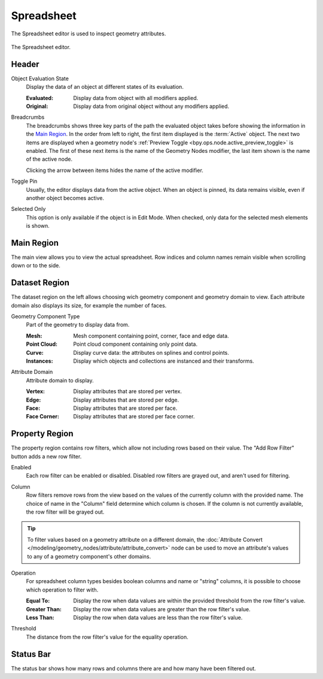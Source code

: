 .. _bpy.ops.spreadsheet:
.. _bpy.types.SpaceSpreadsheet:

***********
Spreadsheet
***********

The Spreadsheet editor is used to inspect geometry attributes.

.. figure:: /images/editors_spreadsheet_interface.png
   :align: center

   The Spreadsheet editor.


Header
======

.. _bpy.types.SpaceSpreadsheet.object_eval_state:

Object Evaluation State
   Display the data of an object at different states of its evaluation.

   :Evaluated: Display data from object with all modifiers applied.
   :Original: Display data from original object without any modifiers applied.

Breadcrumbs
   The breadcrumbs shows three key parts of the path the evaluated object
   takes before showing the information in the `Main Region`_.
   In the order from left to right, the first item displayed is the :term:`Active` object.
   The next two items are displayed when a geometry node's
   :ref:`Preview Toggle <bpy.ops.node.active_preview_toggle>` is enabled.
   The first of these next items is the name of the Geometry Nodes modifier,
   the last item shown is the name of the active node.

   Clicking the arrow between items hides the name of the active modifier.

.. _bpy.ops.spreadsheet.toggle_pin:

Toggle Pin
   Usually, the editor displays data from the active object.
   When an object is pinned, its data remains visible, even if another object becomes active.

.. _bpy.types.SpaceSpreadsheet.show_only_selected:

Selected Only
   This option is only available if the object is in Edit Mode.
   When checked, only data for the selected mesh elements is shown.


Main Region
===========

The main view allows you to view the actual spreadsheet.
Row indices and column names remain visible when scrolling down or to the side.


Dataset Region
==============

The dataset region on the left allows choosing wich geometry component and geometry domain to view.
Each attribute domain also displays its size, for example the number of faces.

.. _bpy.types.SpaceSpreadsheet.geometry_component_type:

Geometry Component Type
   Part of the geometry to display data from.

   :Mesh: Mesh component containing point, corner, face and edge data.
   :Point Cloud: Point cloud component containing only point data.
   :Curve: Display curve data: the attributes on splines and control points.
   :Instances: Display which objects and collections are instanced and their transforms.

.. _bpy.types.SpaceSpreadsheet.attribute_domain:

Attribute Domain
   Attribute domain to display.

   :Vertex: Display attributes that are stored per vertex.
   :Edge: Display attributes that are stored per edge.
   :Face: Display attributes that are stored per face.
   :Face Corner: Display attributes that are stored per face corner.

.. _bpy.types.SpaceSpreadsheet.display_context_path_collapsed:

Property Region
===============

.. _bpy.ops.spreadsheet.add_row_filter_rule:

The property region contains row filters, which allow not including rows based on their value.
The "Add Row Filter" button adds a new row filter.

.. _bpy.types.SpaceSpreadsheetRowFilter.enabled:

Enabled
   Each row filter can be enabled or disabled. Disabled row filters are grayed out, and aren't used for filtering.

.. _bpy.types.SpaceSpreadsheetRowFilter.column_name:

Column
   Row filters remove rows from the view based on the values of the currently column with the
   provided name. The choice of name in the "Column" field determine which column is chosen.
   If the column is not currently available, the row filter will be grayed out.

.. tip:: To filter values based on a geometry attribute on a different domain, the 
   :doc:`Attribute Convert </modeling/geometry_nodes/attribute/attribute_convert>` node can be used
   to move an attribute's values to any of a geometry component's other domains.

.. _bpy.types.SpaceSpreadsheetRowFilter.operation:

Operation
   For spreadsheet column types besides boolean columns and name or "string" columns, it is possible
   to choose which operation to filter with.

   :Equal To: Display the row when data values are within the provided threshold from the row filter's value.
   :Greater Than: Display the row when data values are greater than the row filter's value.
   :Less Than: Display the row when data values are less than the row filter's value.

.. _bpy.types.SpaceSpreadsheetRowFilter.threshold:

Threshold
   The distance from the row filter's value for the equality operation.


Status Bar
==========

The status bar shows how many rows and columns there are and how many have been filtered out.
